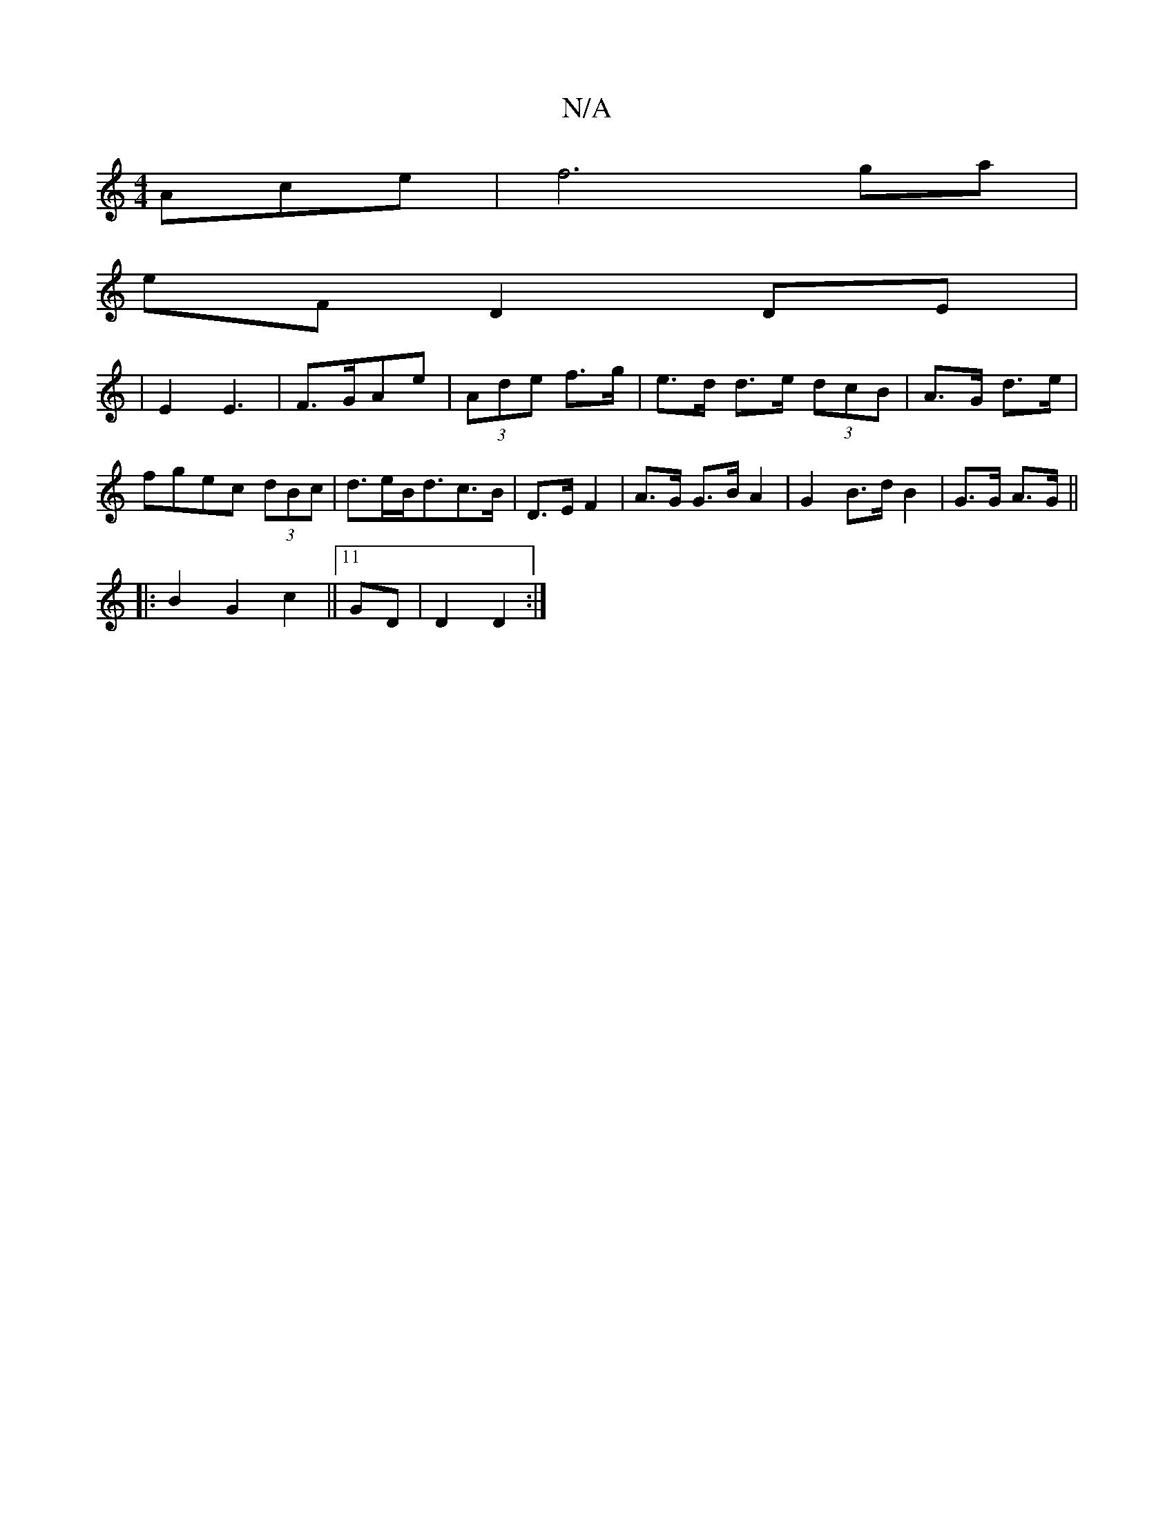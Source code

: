 X:1
T:N/A
M:4/4
R:N/A
K:Cmajor
Ace | f6 ga|
eF D2 DE|
|E2 E3-|F>GAe|(3Ade f>g | e>d d>e (3dcB|A>G d>e|fgec (3dBc|d>eB<dc>B|D>E F2|A>G G>BA2| G2 B>d B2|G>G A>G||
|:B2G2c2||11 GD| D2 D2:|

E3B AddA:|
K:Amy EFD) FED|1 "G"GEEG BGEd|"Dm